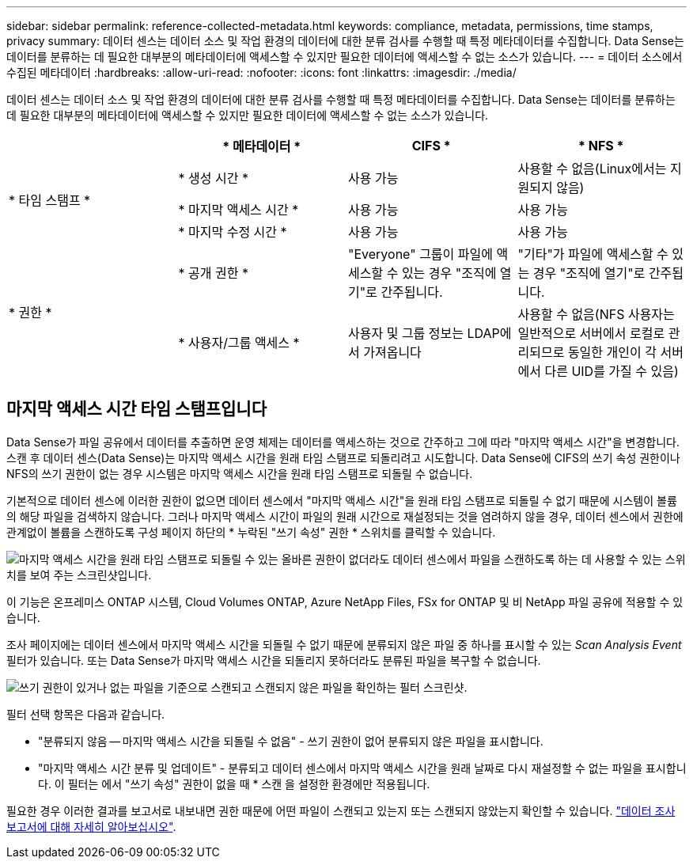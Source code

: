 ---
sidebar: sidebar 
permalink: reference-collected-metadata.html 
keywords: compliance, metadata, permissions, time stamps, privacy 
summary: 데이터 센스는 데이터 소스 및 작업 환경의 데이터에 대한 분류 검사를 수행할 때 특정 메타데이터를 수집합니다. Data Sense는 데이터를 분류하는 데 필요한 대부분의 메타데이터에 액세스할 수 있지만 필요한 데이터에 액세스할 수 없는 소스가 있습니다. 
---
= 데이터 소스에서 수집된 메타데이터
:hardbreaks:
:allow-uri-read: 
:nofooter: 
:icons: font
:linkattrs: 
:imagesdir: ./media/


[role="lead"]
데이터 센스는 데이터 소스 및 작업 환경의 데이터에 대한 분류 검사를 수행할 때 특정 메타데이터를 수집합니다. Data Sense는 데이터를 분류하는 데 필요한 대부분의 메타데이터에 액세스할 수 있지만 필요한 데이터에 액세스할 수 없는 소스가 있습니다.

|===
|  | * 메타데이터 * | CIFS * | * NFS * 


.3+| * 타임 스탬프 * | * 생성 시간 * | 사용 가능 | 사용할 수 없음(Linux에서는 지원되지 않음) 


| * 마지막 액세스 시간 * | 사용 가능 | 사용 가능 


| * 마지막 수정 시간 * | 사용 가능 | 사용 가능 


.2+| * 권한 * | * 공개 권한 * | "Everyone" 그룹이 파일에 액세스할 수 있는 경우 "조직에 열기"로 간주됩니다. | "기타"가 파일에 액세스할 수 있는 경우 "조직에 열기"로 간주됩니다. 


| * 사용자/그룹 액세스 * | 사용자 및 그룹 정보는 LDAP에서 가져옵니다 | 사용할 수 없음(NFS 사용자는 일반적으로 서버에서 로컬로 관리되므로 동일한 개인이 각 서버에서 다른 UID를 가질 수 있음) 
|===


== 마지막 액세스 시간 타임 스탬프입니다

Data Sense가 파일 공유에서 데이터를 추출하면 운영 체제는 데이터를 액세스하는 것으로 간주하고 그에 따라 "마지막 액세스 시간"을 변경합니다. 스캔 후 데이터 센스(Data Sense)는 마지막 액세스 시간을 원래 타임 스탬프로 되돌리려고 시도합니다. Data Sense에 CIFS의 쓰기 속성 권한이나 NFS의 쓰기 권한이 없는 경우 시스템은 마지막 액세스 시간을 원래 타임 스탬프로 되돌릴 수 없습니다.

기본적으로 데이터 센스에 이러한 권한이 없으면 데이터 센스에서 "마지막 액세스 시간"을 원래 타임 스탬프로 되돌릴 수 없기 때문에 시스템이 볼륨의 해당 파일을 검색하지 않습니다. 그러나 마지막 액세스 시간이 파일의 원래 시간으로 재설정되는 것을 염려하지 않을 경우, 데이터 센스에서 권한에 관계없이 볼륨을 스캔하도록 구성 페이지 하단의 * 누락된 "쓰기 속성" 권한 * 스위치를 클릭할 수 있습니다.

image:screenshot_scan_missing_permissions.png["마지막 액세스 시간을 원래 타임 스탬프로 되돌릴 수 있는 올바른 권한이 없더라도 데이터 센스에서 파일을 스캔하도록 하는 데 사용할 수 있는 스위치를 보여 주는 스크린샷입니다."]

이 기능은 온프레미스 ONTAP 시스템, Cloud Volumes ONTAP, Azure NetApp Files, FSx for ONTAP 및 비 NetApp 파일 공유에 적용할 수 있습니다.

조사 페이지에는 데이터 센스에서 마지막 액세스 시간을 되돌릴 수 없기 때문에 분류되지 않은 파일 중 하나를 표시할 수 있는 _Scan Analysis Event_ 필터가 있습니다. 또는 Data Sense가 마지막 액세스 시간을 되돌리지 못하더라도 분류된 파일을 복구할 수 없습니다.

image:screenshot_scan_analysis_event_filter.png["쓰기 권한이 있거나 없는 파일을 기준으로 스캔되고 스캔되지 않은 파일을 확인하는 필터 스크린샷."]

필터 선택 항목은 다음과 같습니다.

* "분류되지 않음 -- 마지막 액세스 시간을 되돌릴 수 없음" - 쓰기 권한이 없어 분류되지 않은 파일을 표시합니다.
* "마지막 액세스 시간 분류 및 업데이트" - 분류되고 데이터 센스에서 마지막 액세스 시간을 원래 날짜로 다시 재설정할 수 없는 파일을 표시합니다. 이 필터는 에서 "쓰기 속성" 권한이 없을 때 * 스캔 을 설정한 환경에만 적용됩니다.


필요한 경우 이러한 결과를 보고서로 내보내면 권한 때문에 어떤 파일이 스캔되고 있는지 또는 스캔되지 않았는지 확인할 수 있습니다. https://docs.netapp.com/us-en/cloud-manager-data-sense/task-investigate-data.html#data-investigation-report["데이터 조사 보고서에 대해 자세히 알아보십시오"^].
